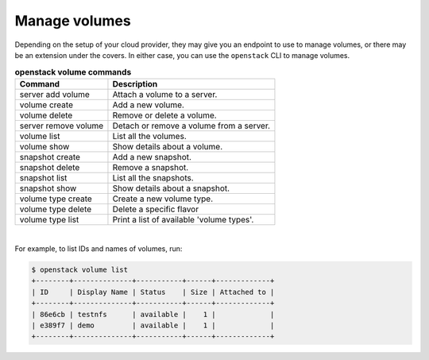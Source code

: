 ==============
Manage volumes
==============

Depending on the setup of your cloud provider, they may give you an endpoint to
use to manage volumes, or there may be an extension under the covers. In either
case, you can use the ``openstack`` CLI to manage volumes.

.. list-table:: **openstack volume commands**
   :header-rows: 1

   * - Command
     - Description
   * - server add volume
     - Attach a volume to a server.
   * - volume create
     - Add a new volume.
   * - volume delete
     - Remove or delete a volume.
   * - server remove volume
     - Detach or remove a volume from a server.
   * - volume list
     - List all the volumes.
   * - volume show
     - Show details about a volume.
   * - snapshot create
     - Add a new snapshot.
   * - snapshot delete
     - Remove a snapshot.
   * - snapshot list
     - List all the snapshots.
   * - snapshot show
     - Show details about a snapshot.
   * - volume type create
     - Create a new volume type.
   * - volume type delete
     - Delete a specific flavor
   * - volume type list
     - Print a list of available 'volume types'.

|

For example, to list IDs and names of volumes, run:

.. code-block:: console

   $ openstack volume list
   +--------+--------------+-----------+------+-------------+
   | ID     | Display Name | Status    | Size | Attached to |
   +--------+--------------+-----------+------+-------------+
   | 86e6cb | testnfs      | available |    1 |             |
   | e389f7 | demo         | available |    1 |             |
   +--------+--------------+-----------+------+-------------+
